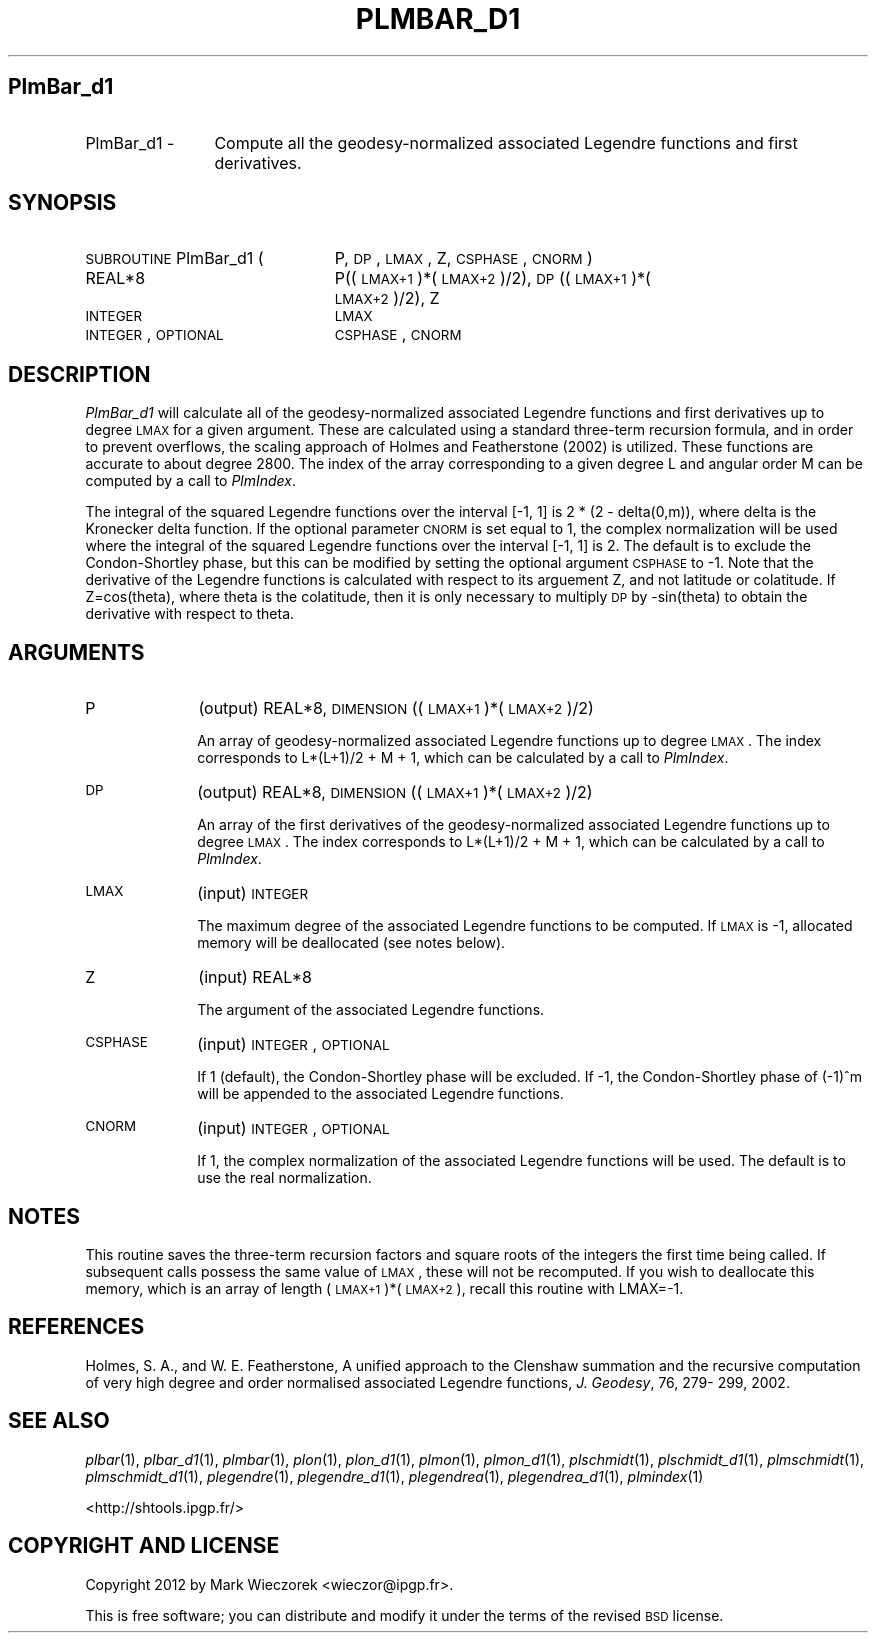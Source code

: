 .\" Automatically generated by Pod::Man 2.25 (Pod::Simple 3.20)
.\"
.\" Standard preamble:
.\" ========================================================================
.de Sp \" Vertical space (when we can't use .PP)
.if t .sp .5v
.if n .sp
..
.de Vb \" Begin verbatim text
.ft CW
.nf
.ne \\$1
..
.de Ve \" End verbatim text
.ft R
.fi
..
.\" Set up some character translations and predefined strings.  \*(-- will
.\" give an unbreakable dash, \*(PI will give pi, \*(L" will give a left
.\" double quote, and \*(R" will give a right double quote.  \*(C+ will
.\" give a nicer C++.  Capital omega is used to do unbreakable dashes and
.\" therefore won't be available.  \*(C` and \*(C' expand to `' in nroff,
.\" nothing in troff, for use with C<>.
.tr \(*W-
.ds C+ C\v'-.1v'\h'-1p'\s-2+\h'-1p'+\s0\v'.1v'\h'-1p'
.ie n \{\
.    ds -- \(*W-
.    ds PI pi
.    if (\n(.H=4u)&(1m=24u) .ds -- \(*W\h'-12u'\(*W\h'-12u'-\" diablo 10 pitch
.    if (\n(.H=4u)&(1m=20u) .ds -- \(*W\h'-12u'\(*W\h'-8u'-\"  diablo 12 pitch
.    ds L" ""
.    ds R" ""
.    ds C` ""
.    ds C' ""
'br\}
.el\{\
.    ds -- \|\(em\|
.    ds PI \(*p
.    ds L" ``
.    ds R" ''
'br\}
.\"
.\" Escape single quotes in literal strings from groff's Unicode transform.
.ie \n(.g .ds Aq \(aq
.el       .ds Aq '
.\"
.\" If the F register is turned on, we'll generate index entries on stderr for
.\" titles (.TH), headers (.SH), subsections (.SS), items (.Ip), and index
.\" entries marked with X<> in POD.  Of course, you'll have to process the
.\" output yourself in some meaningful fashion.
.ie \nF \{\
.    de IX
.    tm Index:\\$1\t\\n%\t"\\$2"
..
.    nr % 0
.    rr F
.\}
.el \{\
.    de IX
..
.\}
.\"
.\" Accent mark definitions (@(#)ms.acc 1.5 88/02/08 SMI; from UCB 4.2).
.\" Fear.  Run.  Save yourself.  No user-serviceable parts.
.    \" fudge factors for nroff and troff
.if n \{\
.    ds #H 0
.    ds #V .8m
.    ds #F .3m
.    ds #[ \f1
.    ds #] \fP
.\}
.if t \{\
.    ds #H ((1u-(\\\\n(.fu%2u))*.13m)
.    ds #V .6m
.    ds #F 0
.    ds #[ \&
.    ds #] \&
.\}
.    \" simple accents for nroff and troff
.if n \{\
.    ds ' \&
.    ds ` \&
.    ds ^ \&
.    ds , \&
.    ds ~ ~
.    ds /
.\}
.if t \{\
.    ds ' \\k:\h'-(\\n(.wu*8/10-\*(#H)'\'\h"|\\n:u"
.    ds ` \\k:\h'-(\\n(.wu*8/10-\*(#H)'\`\h'|\\n:u'
.    ds ^ \\k:\h'-(\\n(.wu*10/11-\*(#H)'^\h'|\\n:u'
.    ds , \\k:\h'-(\\n(.wu*8/10)',\h'|\\n:u'
.    ds ~ \\k:\h'-(\\n(.wu-\*(#H-.1m)'~\h'|\\n:u'
.    ds / \\k:\h'-(\\n(.wu*8/10-\*(#H)'\z\(sl\h'|\\n:u'
.\}
.    \" troff and (daisy-wheel) nroff accents
.ds : \\k:\h'-(\\n(.wu*8/10-\*(#H+.1m+\*(#F)'\v'-\*(#V'\z.\h'.2m+\*(#F'.\h'|\\n:u'\v'\*(#V'
.ds 8 \h'\*(#H'\(*b\h'-\*(#H'
.ds o \\k:\h'-(\\n(.wu+\w'\(de'u-\*(#H)/2u'\v'-.3n'\*(#[\z\(de\v'.3n'\h'|\\n:u'\*(#]
.ds d- \h'\*(#H'\(pd\h'-\w'~'u'\v'-.25m'\f2\(hy\fP\v'.25m'\h'-\*(#H'
.ds D- D\\k:\h'-\w'D'u'\v'-.11m'\z\(hy\v'.11m'\h'|\\n:u'
.ds th \*(#[\v'.3m'\s+1I\s-1\v'-.3m'\h'-(\w'I'u*2/3)'\s-1o\s+1\*(#]
.ds Th \*(#[\s+2I\s-2\h'-\w'I'u*3/5'\v'-.3m'o\v'.3m'\*(#]
.ds ae a\h'-(\w'a'u*4/10)'e
.ds Ae A\h'-(\w'A'u*4/10)'E
.    \" corrections for vroff
.if v .ds ~ \\k:\h'-(\\n(.wu*9/10-\*(#H)'\s-2\u~\d\s+2\h'|\\n:u'
.if v .ds ^ \\k:\h'-(\\n(.wu*10/11-\*(#H)'\v'-.4m'^\v'.4m'\h'|\\n:u'
.    \" for low resolution devices (crt and lpr)
.if \n(.H>23 .if \n(.V>19 \
\{\
.    ds : e
.    ds 8 ss
.    ds o a
.    ds d- d\h'-1'\(ga
.    ds D- D\h'-1'\(hy
.    ds th \o'bp'
.    ds Th \o'LP'
.    ds ae ae
.    ds Ae AE
.\}
.rm #[ #] #H #V #F C
.\" ========================================================================
.\"
.IX Title "PLMBAR_D1 1"
.TH PLMBAR_D1 1 "2014-09-12" "SHTOOLS 3.0" "SHTOOLS 3.0"
.\" For nroff, turn off justification.  Always turn off hyphenation; it makes
.\" way too many mistakes in technical documents.
.if n .ad l
.nh
.SH "PlmBar_d1"
.IX Header "PlmBar_d1"
.IP "PlmBar_d1 \-" 12
.IX Item "PlmBar_d1 -"
Compute all the geodesy-normalized associated Legendre functions and first derivatives.
.SH "SYNOPSIS"
.IX Header "SYNOPSIS"
.IP "\s-1SUBROUTINE\s0 PlmBar_d1 (" 23
.IX Item "SUBROUTINE PlmBar_d1 ("
P, \s-1DP\s0, \s-1LMAX\s0, Z, \s-1CSPHASE\s0, \s-1CNORM\s0 )
.RS 4
.IP "REAL*8" 20
.IX Item "REAL*8"
P((\s-1LMAX+1\s0)*(\s-1LMAX+2\s0)/2), \s-1DP\s0((\s-1LMAX+1\s0)*(\s-1LMAX+2\s0)/2), Z
.IP "\s-1INTEGER\s0" 20
.IX Item "INTEGER"
\&\s-1LMAX\s0
.IP "\s-1INTEGER\s0, \s-1OPTIONAL\s0" 20
.IX Item "INTEGER, OPTIONAL"
\&\s-1CSPHASE\s0, \s-1CNORM\s0
.RE
.RS 4
.RE
.SH "DESCRIPTION"
.IX Header "DESCRIPTION"
\&\fIPlmBar_d1\fR will calculate all of the geodesy-normalized associated Legendre functions and first derivatives up to degree \s-1LMAX\s0 for a given argument. These are calculated using a standard three-term recursion formula, and in order to prevent overflows, the scaling approach of Holmes and Featherstone (2002) is utilized. These functions are accurate to about degree 2800. The index of the array corresponding to a given degree L and angular order M can be computed by a call to \fIPlmIndex\fR.
.PP
The integral of the squared Legendre functions over the interval [\-1, 1] is 2 * (2 \- delta(0,m)), where delta is the Kronecker delta function. If the optional parameter \s-1CNORM\s0 is set equal to 1, the complex normalization will be used where the integral of the squared Legendre functions over the interval [\-1, 1] is 2. The default is to exclude the Condon-Shortley phase, but this can be modified by setting the optional argument \s-1CSPHASE\s0 to \-1. Note that the derivative of the Legendre functions is calculated with respect to its arguement Z, and not latitude or colatitude. If Z=cos(theta), where theta is the colatitude, then it is only necessary to multiply \s-1DP\s0 by \-sin(theta) to obtain the derivative with respect to theta.
.SH "ARGUMENTS"
.IX Header "ARGUMENTS"
.IP "P" 10
.IX Item "P"
(output) REAL*8, \s-1DIMENSION\s0 ((\s-1LMAX+1\s0)*(\s-1LMAX+2\s0)/2)
.Sp
An array of geodesy-normalized associated Legendre functions up to degree \s-1LMAX\s0. The index corresponds to L*(L+1)/2 + M + 1, which can be calculated by a call to \fIPlmIndex\fR.
.IP "\s-1DP\s0" 10
.IX Item "DP"
(output) REAL*8, \s-1DIMENSION\s0 ((\s-1LMAX+1\s0)*(\s-1LMAX+2\s0)/2)
.Sp
An array of the first derivatives of the geodesy-normalized associated Legendre functions up to degree \s-1LMAX\s0. The index corresponds to L*(L+1)/2 + M + 1, which can be calculated by a call to \fIPlmIndex\fR.
.IP "\s-1LMAX\s0" 10
.IX Item "LMAX"
(input) \s-1INTEGER\s0
.Sp
The maximum degree of the associated Legendre functions to be computed. If \s-1LMAX\s0 is \-1, allocated memory will be deallocated (see notes below).
.IP "Z" 10
.IX Item "Z"
(input) REAL*8
.Sp
The argument of the associated Legendre functions.
.IP "\s-1CSPHASE\s0" 10
.IX Item "CSPHASE"
(input) \s-1INTEGER\s0, \s-1OPTIONAL\s0
.Sp
If 1 (default), the Condon-Shortley phase will be excluded. If \-1, the Condon-Shortley phase of (\-1)^m will be appended to the associated Legendre functions.
.IP "\s-1CNORM\s0" 10
.IX Item "CNORM"
(input) \s-1INTEGER\s0, \s-1OPTIONAL\s0
.Sp
If 1, the complex normalization of the associated Legendre functions will be used. The default is to use the real normalization.
.SH "NOTES"
.IX Header "NOTES"
This routine saves the three-term recursion factors and square roots of the integers the first time being called. If subsequent calls possess the same value of \s-1LMAX\s0, these will not be recomputed. If you wish to deallocate this memory, which is an array of length (\s-1LMAX+1\s0)*(\s-1LMAX+2\s0), recall this routine with LMAX=\-1.
.SH "REFERENCES"
.IX Header "REFERENCES"
Holmes, S. A., and W. E. Featherstone, A unified approach to the Clenshaw
summation and the recursive computation of very high degree and
order normalised associated Legendre functions, \fIJ. Geodesy\fR, 76, 279\-
299, 2002.
.SH "SEE ALSO"
.IX Header "SEE ALSO"
\&\fIplbar\fR\|(1), \fIplbar_d1\fR\|(1), \fIplmbar\fR\|(1), \fIplon\fR\|(1), \fIplon_d1\fR\|(1), \fIplmon\fR\|(1), \fIplmon_d1\fR\|(1), \fIplschmidt\fR\|(1), \fIplschmidt_d1\fR\|(1), \fIplmschmidt\fR\|(1), \fIplmschmidt_d1\fR\|(1), \fIplegendre\fR\|(1), \fIplegendre_d1\fR\|(1), \fIplegendrea\fR\|(1), \fIplegendrea_d1\fR\|(1), \fIplmindex\fR\|(1)
.PP
<http://shtools.ipgp.fr/>
.SH "COPYRIGHT AND LICENSE"
.IX Header "COPYRIGHT AND LICENSE"
Copyright 2012 by Mark Wieczorek <wieczor@ipgp.fr>.
.PP
This is free software; you can distribute and modify it under the terms of the revised \s-1BSD\s0 license.
